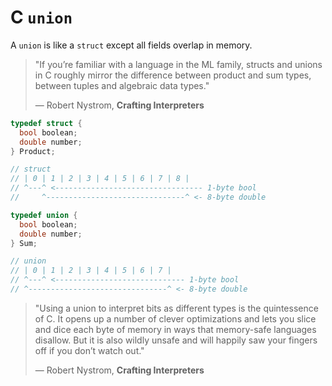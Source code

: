 * C ~union~

A ~union~ is like a ~struct~ except all fields overlap in memory.

#+begin_quote
  "If you’re familiar with a language in the ML family, structs and unions in C roughly mirror
   the difference between product and sum types, between tuples and algebraic data types."

  — Robert Nystrom, *Crafting Interpreters*
#+end_quote

#+begin_src c
  typedef struct {
    bool boolean;
    double number;
  } Product;

  // struct
  // | 0 | 1 | 2 | 3 | 4 | 5 | 6 | 7 | 8 |
  // ^---^ <--------------------------------- 1-byte bool
  //     ^-------------------------------^ <- 8-byte double

  typedef union {
    bool boolean;
    double number;
  } Sum;

  // union
  // | 0 | 1 | 2 | 3 | 4 | 5 | 6 | 7 |
  // ^---^ <----------------------------- 1-byte bool
  // ^-------------------------------^ <- 8-byte double
#+end_src

#+begin_quote
  "Using a union to interpret bits as different types is the quintessence of C.
   It opens up a number of clever optimizations and lets you slice and dice each
   byte of memory in ways that memory-safe languages disallow. But it is also
   wildly unsafe and will happily saw your fingers off if you don’t watch out."

  — Robert Nystrom, *Crafting Interpreters*
#+end_quote
